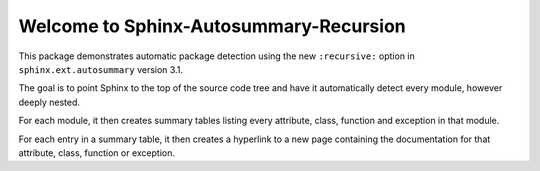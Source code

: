 Welcome to Sphinx-Autosummary-Recursion
=======================================

This package demonstrates automatic package detection using the new ``:recursive:`` option
in ``sphinx.ext.autosummary`` version 3.1.

The goal is to point Sphinx to the top of the source code tree and have it automatically detect
every module, however deeply nested.

For each module, it then creates summary tables listing every attribute, class, function
and exception in that module.

For each entry in a summary table, it then creates a hyperlink to a new page containing the 
documentation for that attribute, class, function or exception.

.. autosummary::
   :toctree: _autosummary
   :caption: API Reference
   :template: custom-module-template.rst
   :recursive:

   mytoolbox
